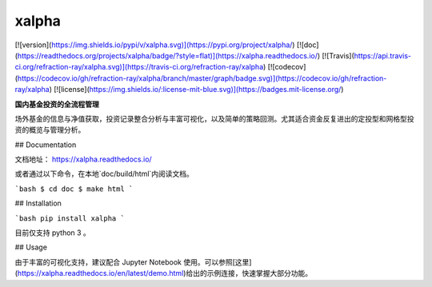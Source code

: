 xalpha
========

[![version](https://img.shields.io/pypi/v/xalpha.svg)](https://pypi.org/project/xalpha/)
[![doc](https://readthedocs.org/projects/xalpha/badge/?style=flat)](https://xalpha.readthedocs.io/) 	
[![Travis](https://api.travis-ci.org/refraction-ray/xalpha.svg)](https://travis-ci.org/refraction-ray/xalpha)
[![codecov](https://codecov.io/gh/refraction-ray/xalpha/branch/master/graph/badge.svg)](https://codecov.io/gh/refraction-ray/xalpha)
[![license](https://img.shields.io/:license-mit-blue.svg)](https://badges.mit-license.org/)

**国内基金投资的全流程管理**

场外基金的信息与净值获取，投资记录整合分析与丰富可视化，以及简单的策略回测。尤其适合资金反复进出的定投型和网格型投资的概览与管理分析。


## Documentation

文档地址： https://xalpha.readthedocs.io/ 

或者通过以下命令，在本地`doc/build/html`内阅读文档。

```bash
$ cd doc
$ make html
```


## Installation

```bash
pip install xalpha
```

目前仅支持 python 3 。

## Usage

由于丰富的可视化支持，建议配合 Jupyter Notebook 使用。可以参照[这里](https://xalpha.readthedocs.io/en/latest/demo.html)给出的示例连接，快速掌握大部分功能。


